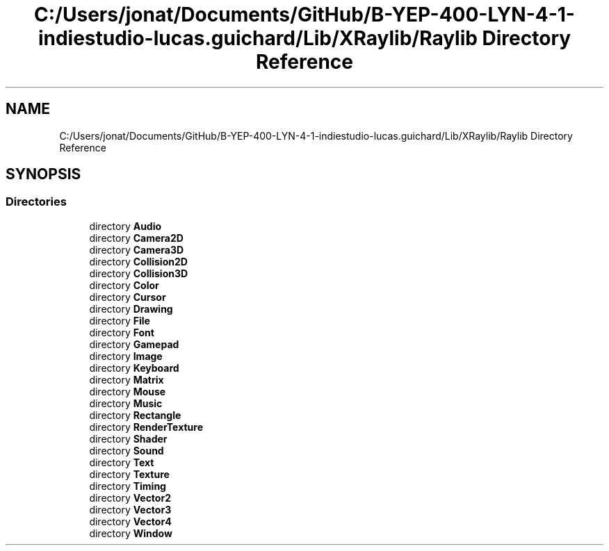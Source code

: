 .TH "C:/Users/jonat/Documents/GitHub/B-YEP-400-LYN-4-1-indiestudio-lucas.guichard/Lib/XRaylib/Raylib Directory Reference" 3 "Mon Jun 21 2021" "Version 2.0" "Bomberman" \" -*- nroff -*-
.ad l
.nh
.SH NAME
C:/Users/jonat/Documents/GitHub/B-YEP-400-LYN-4-1-indiestudio-lucas.guichard/Lib/XRaylib/Raylib Directory Reference
.SH SYNOPSIS
.br
.PP
.SS "Directories"

.in +1c
.ti -1c
.RI "directory \fBAudio\fP"
.br
.ti -1c
.RI "directory \fBCamera2D\fP"
.br
.ti -1c
.RI "directory \fBCamera3D\fP"
.br
.ti -1c
.RI "directory \fBCollision2D\fP"
.br
.ti -1c
.RI "directory \fBCollision3D\fP"
.br
.ti -1c
.RI "directory \fBColor\fP"
.br
.ti -1c
.RI "directory \fBCursor\fP"
.br
.ti -1c
.RI "directory \fBDrawing\fP"
.br
.ti -1c
.RI "directory \fBFile\fP"
.br
.ti -1c
.RI "directory \fBFont\fP"
.br
.ti -1c
.RI "directory \fBGamepad\fP"
.br
.ti -1c
.RI "directory \fBImage\fP"
.br
.ti -1c
.RI "directory \fBKeyboard\fP"
.br
.ti -1c
.RI "directory \fBMatrix\fP"
.br
.ti -1c
.RI "directory \fBMouse\fP"
.br
.ti -1c
.RI "directory \fBMusic\fP"
.br
.ti -1c
.RI "directory \fBRectangle\fP"
.br
.ti -1c
.RI "directory \fBRenderTexture\fP"
.br
.ti -1c
.RI "directory \fBShader\fP"
.br
.ti -1c
.RI "directory \fBSound\fP"
.br
.ti -1c
.RI "directory \fBText\fP"
.br
.ti -1c
.RI "directory \fBTexture\fP"
.br
.ti -1c
.RI "directory \fBTiming\fP"
.br
.ti -1c
.RI "directory \fBVector2\fP"
.br
.ti -1c
.RI "directory \fBVector3\fP"
.br
.ti -1c
.RI "directory \fBVector4\fP"
.br
.ti -1c
.RI "directory \fBWindow\fP"
.br
.in -1c
